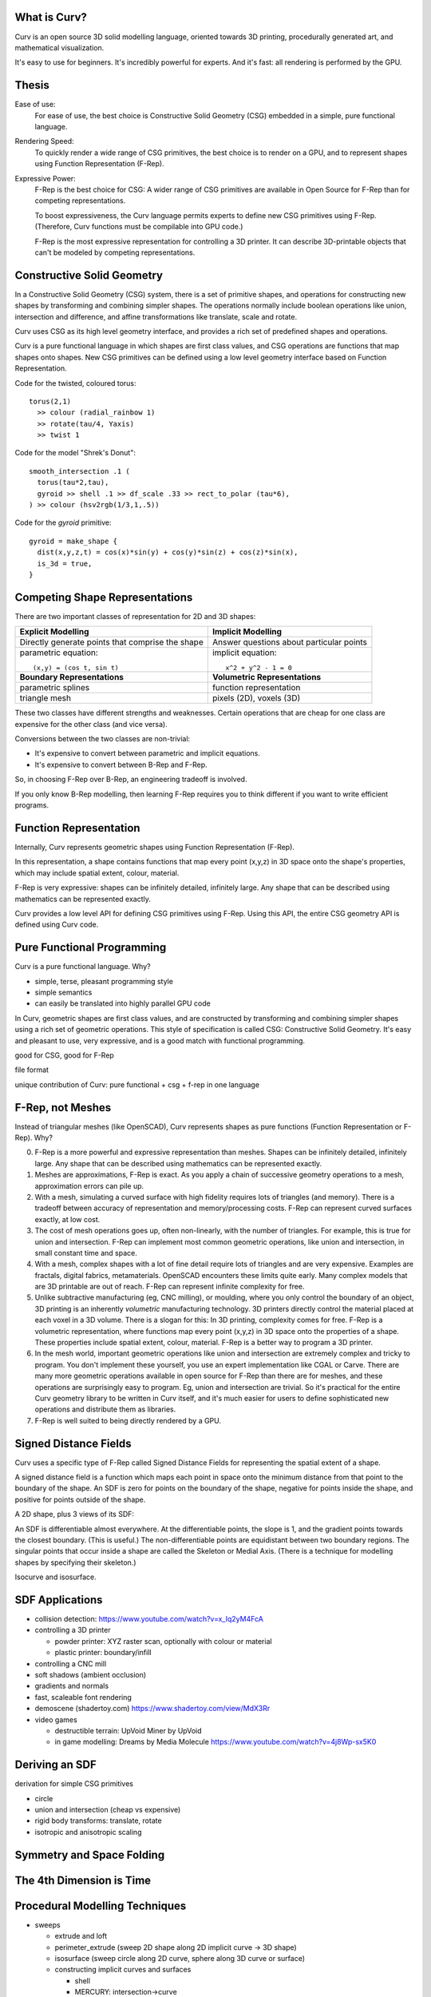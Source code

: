 What is Curv?
=============
|twistor| |shreks_donut|

.. |twistor| image:: images/torus.png
.. |shreks_donut| image:: images/shreks_donut.png

Curv is an open source 3D solid modelling language, oriented towards 3D printing, procedurally generated art, and mathematical visualization.

It's easy to use for beginners. It's incredibly powerful for experts.
And it's fast: all rendering is performed by the GPU.

Thesis
======
Ease of use:
  For ease of use, the best choice is Constructive Solid Geometry (CSG)
  embedded in a simple, pure functional language.

Rendering Speed:
  To quickly render a wide range of CSG primitives,
  the best choice is to render on a GPU,
  and to represent shapes using Function Representation (F-Rep).

Expressive Power:
  F-Rep is the best choice for CSG:
  A wider range of CSG primitives are available in Open Source for F-Rep
  than for competing representations.
  
  To boost expressiveness,
  the Curv language permits experts to define new CSG primitives using F-Rep.
  (Therefore, Curv functions must be compilable into GPU code.)
  
  F-Rep is the most expressive representation for controlling a 3D printer.
  It can describe 3D-printable objects that can't be modeled by competing representations.

Constructive Solid Geometry
===========================
In a Constructive Solid Geometry (CSG) system,
there is a set of primitive shapes,
and operations for constructing new shapes
by transforming and combining simpler shapes.
The operations normally include boolean operations like union, intersection and difference,
and affine transformations like translate, scale and rotate.

Curv uses CSG as its high level geometry interface,
and provides a rich set of predefined shapes and operations.

Curv is a pure functional language in which shapes are first class values,
and CSG operations are functions that map shapes onto shapes.
New CSG primitives can be defined using a low level geometry interface
based on Function Representation.

Code for the twisted, coloured torus::

  torus(2,1)
    >> colour (radial_rainbow 1)
    >> rotate(tau/4, Yaxis)
    >> twist 1

Code for the model "Shrek's Donut"::

  smooth_intersection .1 (
    torus(tau*2,tau),
    gyroid >> shell .1 >> df_scale .33 >> rect_to_polar (tau*6),
  ) >> colour (hsv2rgb(1/3,1,.5))

Code for the `gyroid` primitive::

  gyroid = make_shape {
    dist(x,y,z,t) = cos(x)*sin(y) + cos(y)*sin(z) + cos(z)*sin(x),
    is_3d = true,
  }

Competing Shape Representations
===============================
There are two important classes of representation for 2D and 3D shapes:

+------------------------------+--------------------------------+
| **Explicit Modelling**       | **Implicit Modelling**         |
+------------------------------+--------------------------------+
| Directly generate points     | Answer questions               |
| that comprise the shape      | about particular points        |
+------------------------------+--------------------------------+
| parametric equation::        | implicit equation::            |
|                              |                                |
|  (x,y) = (cos t, sin t)      |   x^2 + y^2 - 1 = 0            |
+------------------------------+--------------------------------+
| **Boundary Representations** | **Volumetric Representations** |
+------------------------------+--------------------------------+
| parametric splines           | function representation        |
+------------------------------+--------------------------------+
| triangle mesh                | pixels (2D), voxels (3D)       |
+------------------------------+--------------------------------+

These two classes have different strengths and weaknesses.
Certain operations that are cheap for one class are expensive
for the other class (and vice versa).

Conversions between the two classes are non-trivial:

* It's expensive to convert between parametric and implicit equations.
* It's expensive to convert between B-Rep and F-Rep.

So, in choosing F-Rep over B-Rep, an engineering tradeoff is involved.

If you only know B-Rep modelling, then learning F-Rep requires you to
think different if you want to write efficient programs.

Function Representation
=======================
Internally, Curv represents geometric shapes using Function Representation (F-Rep).

In this representation, a shape contains functions that map every point (x,y,z) in 3D space onto the shape's properties, which may include spatial extent, colour, material.

F-Rep is very expressive:
shapes can be infinitely detailed, infinitely large. Any shape that can be
described using mathematics can be represented exactly.

Curv provides a low level API for defining CSG primitives using F-Rep.
Using this API, the entire CSG geometry API is defined using Curv code.

Pure Functional Programming
===========================
Curv is a pure functional language. Why?

* simple, terse, pleasant programming style
* simple semantics
* can easily be translated into highly parallel GPU code

In Curv, geometric shapes are first class values, and are constructed by transforming and combining simpler shapes using a rich set of geometric operations. This style of specification is called CSG: Constructive Solid Geometry. It's easy and pleasant to use, very expressive, and is a good match with functional programming.

good for CSG, good for F-Rep

file format

unique contribution of Curv: pure functional + csg + f-rep in one language

F-Rep, not Meshes
=================
Instead of triangular meshes (like OpenSCAD), Curv represents shapes as pure functions (Function Representation or F-Rep). Why?

0. F-Rep is a more powerful and expressive representation than meshes.
   Shapes can be infinitely detailed, infinitely large. Any shape that can be
   described using mathematics can be represented exactly.

1. Meshes are approximations, F-Rep is exact. As you apply a chain of successive geometry operations to a mesh,
   approximation errors can pile up.

2. With a mesh, simulating a curved surface with high fidelity requires lots of triangles (and memory).
   There is a tradeoff between accuracy of representation and memory/processing costs.
   F-Rep can represent curved surfaces exactly, at low cost.

3. The cost of mesh operations goes up, often non-linearly, with the number of triangles.
   For example, this is true for union and intersection.
   F-Rep can implement most common geometric operations, like union and intersection, in small constant time and space.

4. With a mesh, complex shapes with a lot of fine detail require lots of triangles and are very expensive.
   Examples are fractals, digital fabrics, metamaterials. OpenSCAD encounters these limits quite early.
   Many complex models that are 3D printable are out of reach.
   F-Rep can represent infinite complexity for free.

5. Unlike subtractive manufacturing (eg, CNC milling), or moulding, where you only control the boundary of an object,
   3D printing is an inherently *volumetric* manufacturing technology. 3D printers directly control the material placed at
   each voxel in a 3D volume. There is a slogan for this: In 3D printing, complexity comes for free.
   F-Rep is a volumetric representation, where functions map every point (x,y,z) in 3D space onto the properties of a shape. These properties include spatial extent, colour, material. F-Rep is a better way to program a 3D printer.

6. In the mesh world, important geometric operations like union and intersection
   are extremely complex and tricky to program. You don't implement these yourself, you use
   an expert implementation like CGAL or Carve. There are many more geometric operations available
   in open source for F-Rep than there are for meshes, and these operations are surprisingly easy
   to program. Eg, union and intersection are trivial.
   So it's practical for the entire Curv geometry library to be written in Curv itself,
   and it's much easier for users to define sophisticated new operations and distribute them
   as libraries.

7. F-Rep is well suited to being directly rendered by a GPU.

Signed Distance Fields
======================
Curv uses a specific type of F-Rep called Signed Distance Fields
for representing the spatial extent of a shape.

A signed distance field is a function which maps each point in space
onto the minimum distance from that point to the boundary of the shape.
An SDF is zero for points on the boundary of the shape, negative for points
inside the shape, and positive for points outside of the shape.

A 2D shape, plus 3 views of its SDF:

|sdf1| |sdf2|

.. |sdf1| image:: images/sdf1a.png
.. |sdf2| image:: images/sdf2a.png

|sdf3a| |sdf3b|

.. |sdf3a| image:: images/sdf3a.png
.. |sdf3b| image:: images/sdf3b.png

An SDF is differentiable almost everywhere. At the differentiable points, the slope is 1, and the gradient points towards the closest boundary. (This is useful.) The non-differentiable points are equidistant between two boundary regions. The singular points that occur inside a shape are called the Skeleton or Medial Axis. (There is a technique for modelling shapes by specifying their skeleton.)

Isocurve and isosurface.

SDF Applications
================
* collision detection: https://www.youtube.com/watch?v=x_Iq2yM4FcA
* controlling a 3D printer
  
  * powder printer: XYZ raster scan, optionally with colour or material
  * plastic printer: boundary/infill

* controlling a CNC mill
* soft shadows (ambient occlusion)
* gradients and normals
* fast, scaleable font rendering
* demoscene (shadertoy.com) https://www.shadertoy.com/view/MdX3Rr
* video games

  * destructible terrain: UpVoid Miner by UpVoid
  * in game modelling: Dreams by Media Molecule https://www.youtube.com/watch?v=4j8Wp-sx5K0

Deriving an SDF
===============
derivation for simple CSG primitives

* circle
* union and intersection (cheap vs expensive)
* rigid body transforms: translate, rotate
* isotropic and anisotropic scaling

Symmetry and Space Folding
==========================

The 4th Dimension is Time
=========================

Procedural Modelling Techniques
===============================
* sweeps

  * extrude and loft
  * perimeter_extrude (sweep 2D shape along 2D implicit curve -> 3D shape)
  * isosurface (sweep circle along 2D curve, sphere along 3D curve or surface)
  * constructing implicit curves and surfaces
  
    * shell
    * MERCURY: intersection->curve
    
  * sweeping a parametric curve or surface: more expensive
  * space warp operators/fancy blending operators can be an alternative to sweeping

* morphing, blending, convolution
* deterministic fractals

  * MandelBulb3D

* fractal noise, perlin noise

  * noisy fractal solids: mountains, clouds, etc
  * perlin noise: smoke, solid textures (marble, wood)
  
* Hypertexture: engraving/perturbing the surface of a solid. An implicit modelling technique.
* Grammars, L-Systems

  * Use a context free, generative grammar to generate a complex shape, like a tree, leaf or city.
    Or fractals.
  * during the 1990's: use L-System to generate a skeleton, then flesh it out
    using F-Rep. Popular for modelling living things. See "algorithmic botany"
    and "implicit seafood" web sites.
  * idea: use a grammar to generate a tree of space folding operations: more complexity with fewer operations.


Sphere Tracing
==============

Hierarchical SDFs
=================
Naive: cost (N-ary union) = sum of the costs of the N arguments. Too expensive for large N.

Smart: partition space into disjoint subspaces. Maybe use multiple levels or a tree structure.
During SDF evaluation, first determine what subspace you are in (eg by walking the tree),
then evaluate the SDF for that subspace.

Can be done manually, using F-Rep API, but nicer to do it automatically. Eg,

Dreams by Media Molecule https://www.youtube.com/watch?v=4j8Wp-sx5K0

Compiling Curv to GPU Code
==========================
